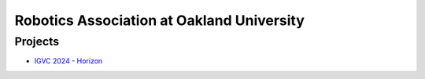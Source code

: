 ==============
Robotics Association at Oakland University
==============

Projects
--------

- `IGVC 2024 - Horizon <#horizon>`_
